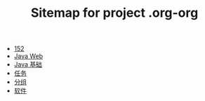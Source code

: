 #+TITLE: Sitemap for project .org-org

- [[file:index.org][152]]
- [[file:java-web.org][Java Web]]
- [[file:java.org][Java 基础]]
- [[file:tasks.org][任务]]
- [[file:group.org][分组]]
- [[file:software.org][软件]]
